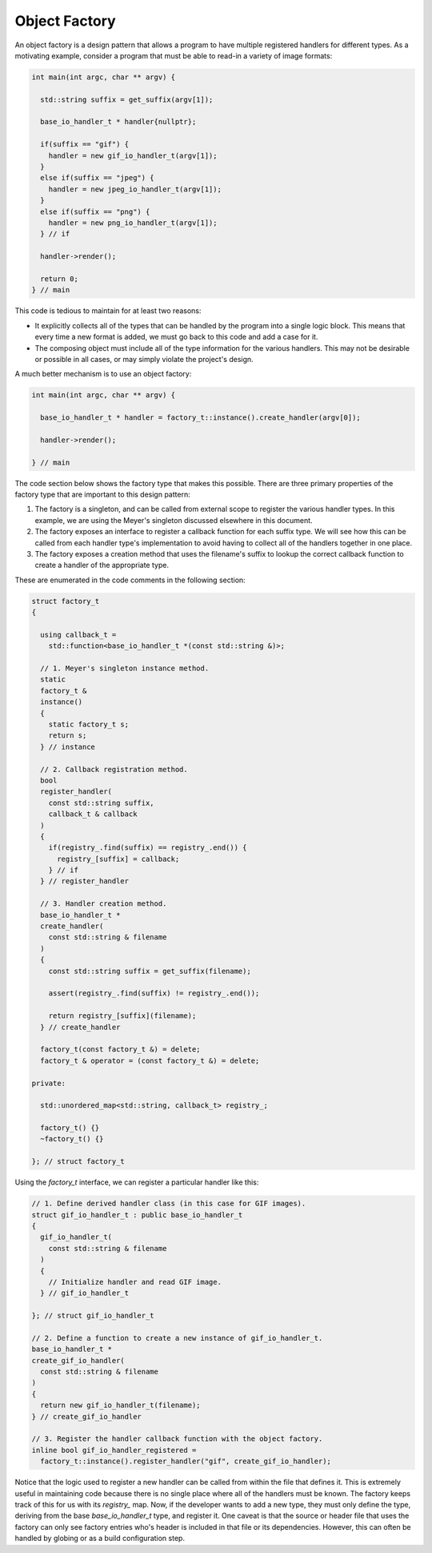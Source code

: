 Object Factory
==============

An object factory is a design pattern that allows a program to have
multiple registered handlers for different types. As a motivating
example, consider a program that must be able to read-in a variety of
image formats:

.. code-block:: cpp

  int main(int argc, char ** argv) {

    std::string suffix = get_suffix(argv[1]);

    base_io_handler_t * handler{nullptr};

    if(suffix == "gif") {
      handler = new gif_io_handler_t(argv[1]);
    }
    else if(suffix == "jpeg") {
      handler = new jpeg_io_handler_t(argv[1]);
    }
    else if(suffix == "png") {
      handler = new png_io_handler_t(argv[1]);
    } // if

    handler->render();

    return 0;
  } // main

This code is tedious to maintain for at least two reasons:

* It explicitly collects all of the types that can be handled by the
  program into a single logic block. This means that every time a new
  format is added, we must go back to this code and add a case for it.
* The composing object must include all of the type information for the
  various handlers. This may not be desirable or possible in all cases,
  or may simply violate the project's design.

A much better mechanism is to use an object factory:

.. code-block:: cpp

  int main(int argc, char ** argv) {

    base_io_handler_t * handler = factory_t::instance().create_handler(argv[0]);
        
    handler->render();

  } // main

The code section below shows the factory type that makes this possible.
There are three primary properties of the factory type that are
important to this design pattern:

1. The factory is a singleton, and can be called from external scope to
   register the various handler types. In this example, we are using the
   Meyer's singleton discussed elsewhere in this document.
2. The factory exposes an interface to register a callback function for
   each suffix type. We will see how this can be called from each
   handler type's implementation to avoid having to collect all of the
   handlers together in one place.
3. The factory exposes a creation method that uses the filename's suffix
   to lookup the correct callback function to create a handler of the
   appropriate type.

These are enumerated in the code comments in the following section:

.. code-block:: cpp

  struct factory_t
  {

    using callback_t =
      std::function<base_io_handler_t *(const std::string &)>;

    // 1. Meyer's singleton instance method.
    static
    factory_t &
    instance()
    {
      static factory_t s;
      return s;
    } // instance

    // 2. Callback registration method.
    bool
    register_handler(
      const std::string suffix,
      callback_t & callback
    )
    {
      if(registry_.find(suffix) == registry_.end()) {
        registry_[suffix] = callback;
      } // if
    } // register_handler

    // 3. Handler creation method.
    base_io_handler_t *
    create_handler(
      const std::string & filename
    )
    {
      const std::string suffix = get_suffix(filename);

      assert(registry_.find(suffix) != registry_.end());

      return registry_[suffix](filename);
    } // create_handler

    factory_t(const factory_t &) = delete;
    factory_t & operator = (const factory_t &) = delete;

  private:

    std::unordered_map<std::string, callback_t> registry_;

    factory_t() {}
    ~factory_t() {}

  }; // struct factory_t

Using the *factory_t* interface, we can register a particular handler
like this:

.. code-block:: cpp

  // 1. Define derived handler class (in this case for GIF images).
  struct gif_io_handler_t : public base_io_handler_t
  {
    gif_io_handler_t(
      const std::string & filename
    )
    {
      // Initialize handler and read GIF image.
    } // gif_io_handler_t

  }; // struct gif_io_handler_t

  // 2. Define a function to create a new instance of gif_io_handler_t.
  base_io_handler_t *
  create_gif_io_handler(
    const std::string & filename
  )
  {
    return new gif_io_handler_t(filename);
  } // create_gif_io_handler

  // 3. Register the handler callback function with the object factory.
  inline bool gif_io_handler_registered =
    factory_t::instance().register_handler("gif", create_gif_io_handler);

Notice that the logic used to register a new handler can be called from
within the file that defines it. This is extremely useful in maintaining
code because there is no single place where all of the handlers must be
known. The factory keeps track of this for us with its *registry_* map.
Now, if the developer wants to add a new type, they must only define the
type, deriving from the base *base_io_handler_t* type, and register it.
One caveat is that the source or header file that uses the factory can
only see factory entries who's header is included in that file or its
dependencies. However, this can often be handled by globing or as a
build configuration step.

.. vim: set tabstop=2 shiftwidth=2 expandtab fo=cqt tw=72 :
